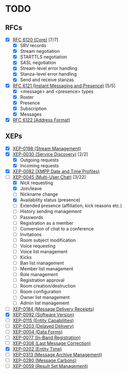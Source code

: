 * TODO
** RFCs
- [X] [[https://tools.ietf.org/html/rfc6120][RFC 6120 (Core)]] [7/7]
  - [X] SRV records
  - [X] Stream negotiation
  - [X] STARTTLS negotiation
  - [X] SASL negotiation
  - [X] Stream-level error handling
  - [X] Stanza-level error handling
  - [X] Send and receive stanzas
- [X] [[https://tools.ietf.org/html/rfc6121][RFC 6121 (Instant Messaging and Presence)]] [5/5]
  - [X] <message> and <presence> types
  - [X] Roster
  - [X] Presence
  - [X] Subscription
  - [X] Messages
- [X] [[https://tools.ietf.org/html/rfc6122][RFC 6122 (Address Format)]]

** XEPs
- [X] [[http://xmpp.org/extensions/xep-0198.html][XEP-0198 (Stream Management)]]
- [X] [[http://xmpp.org/extensions/xep-0030.html][XEP-0030 (Service Discovery)]] [2/2]
  - [X] Outgoing requests
  - [X] Incoming requests
- [X] [[http://xmpp.org/extensions/xep-0082.html][XEP-0082 (XMPP Date and Time Profiles)]]
- [-] [[http://xmpp.org/extensions/xep-0045.html][XEP-0045 (Multi-User Chat)]] [3/22]
  - [X] Nick requesting
  - [X] Join/leave
  - [ ] Nickname change
  - [X] Availability status (presence)
  - [ ] Extended presence (affiliation, kick reasons etc.)
  - [ ] History sending management
  - [ ] Passwords
  - [ ] Registration as a member
  - [ ] Conversion of chat to a conference
  - [ ] Invitations
  - [ ] Room subject modification
  - [ ] Voice requesting
  - [ ] Voice list management
  - [ ] Kicks
  - [ ] Ban list management
  - [ ] Member list management
  - [ ] Role management
  - [ ] Registration approval
  - [ ] Room creation/destruction
  - [ ] Room configuration
  - [ ] Owner list management
  - [ ] Admin list management
- [ ] [[http://xmpp.org/extensions/xep-0184.html][XEP-0184 (Message Delivery Receipts)]]
- [X] [[http://xmpp.org/extensions/xep-0092.html][XEP-0092 (Software Version)]]
- [ ] [[http://xmpp.org/extensions/xep-0115.html][XEP-0115 (Entity Capabilities)]]
- [ ] [[http://xmpp.org/extensions/xep-0203.html][XEP-0203 (Delayed Delivery)]]
- [ ] [[http://xmpp.org/extensions/xep-0004.html][XEP-0004 (Data Forms)]]
- [ ] [[http://xmpp.org/extensions/xep-0077.html][XEP-0077 (In-Band Registration)]]
- [ ] [[https://xmpp.org/extensions/xep-0077.html][XEP-0308 (Last Message Correction)]]
- [X] [[https://xmpp.org/extensions/xep-0202.html][XEP-0202 (Entity Time)]]
- [ ] [[https://xmpp.org/extensions/xep-0313.html][XEP-0313 (Message Archive Management)]]
- [ ] [[https://xmpp.org/extensions/xep-0280.html][XEP-0280 (Message Carbons)]]
- [ ] [[https://xmpp.org/extensions/xep-0059.html][XEP-0059 (Result Set Management)]]

